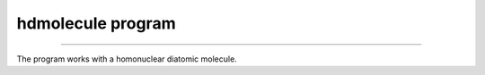 ====================
 hdmolecule program
====================

.. contents:: Table of Contents

 Chapter 1: Main functionality
===============================

The program works with a homonuclear diatomic molecule.
